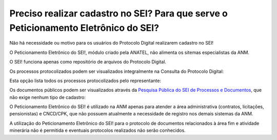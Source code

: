 Preciso realizar cadastro no SEI? Para que serve o Peticionamento Eletrônico do SEI?
=================================================

Não há necessidade ou motivo para os usuários do Protocolo Digital realizarem cadastro no SEI!

O Peticionamento Eletrônico do SEI!, módulo criado pela ANATEL, não alimenta os sitemas especialistas da ANM.

O SEI! funciona apenas como repositório de arquivos do Protocolo Digital.

Os processos protocolizados podem ser visualizados integralmente na Consulta do Protocolo Digital:

.. image:: ../imagens/consultarpd.png

Esta opção lista todos os processos protocolizados pelo representante:

.. image:: ../imagens/consultaprotocolo.png

Os documentos públicos podem ser visualizados através da `Pesquisa Pública do SEI de Processos e Documentos <https://sei.anm.gov.br/sei/modulos/pesquisa/md_pesq_processo_pesquisar.php?acao_externa=protocolo_pesquisar&acao_origem_externa=protocolo_pesquisar&id_orgao_acesso_externo=0>`_, que não exige nenhum tipo de cadastro:

.. image:: ../imagens/pesqpublica.png



O Peticionamento Eletrônico do SEI! é utilizado na ANM apenas para atender a área administrativa (contratos, licitações, pensionistas) e CNCD/CPK, que não possuem atualmente a necessidade de registro nos demais sistemas da ANM.

A utilização do Peticionamento Eletrônico do SEI! para o protocolo de documentos relacionados à área fim e atividade minerária não é permitida e eventuais protocolos realizados não serão conhecidos.
